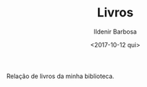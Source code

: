 #+TITLE: Livros
#+DATE: <2017-10-12 qui>
#+AUTHOR: Ildenir Barbosa
#+EMAIL: ildenir+github@googlegmail.com
#+LANGUAGE: pt_BR
#+OPTIONS: ':nil *:t -:t ::t <:t H:3 \n:nil ^:t arch:headline  html-postamble:nil
#+OPTIONS: toc:nil num:nil

Relação de livros da minha biblioteca.

#+BEGIN_SRC emacs-lisp :exports results :results raw
   (require 'website-publish)

   (defun website--ignore-file (filename)
     (not (string-match "books" (directory-file-name (file-name-directory filename)))))


   (defun article-entry-str (filename title desc date)
     (string-join
      (list
       (format "\n* [[file:%s][%s]]" (file-name-nondirectory filename) title)
       (format "\n - %s \n - %s\n" desc date))))

   (defun article-entry (data)
     (let ((fn (car data))
           (pl (car (cdr data))))
       (if (website--ignore-file fn) ""
         (article-entry-str fn
                            (plist-get pl 'title)
                            (plist-get pl 'description)
                            (plist-get pl 'date)))))

   (princ (string-join (mapcar #'article-entry (website-generate-article)) "\n"))
#+END_SRC
